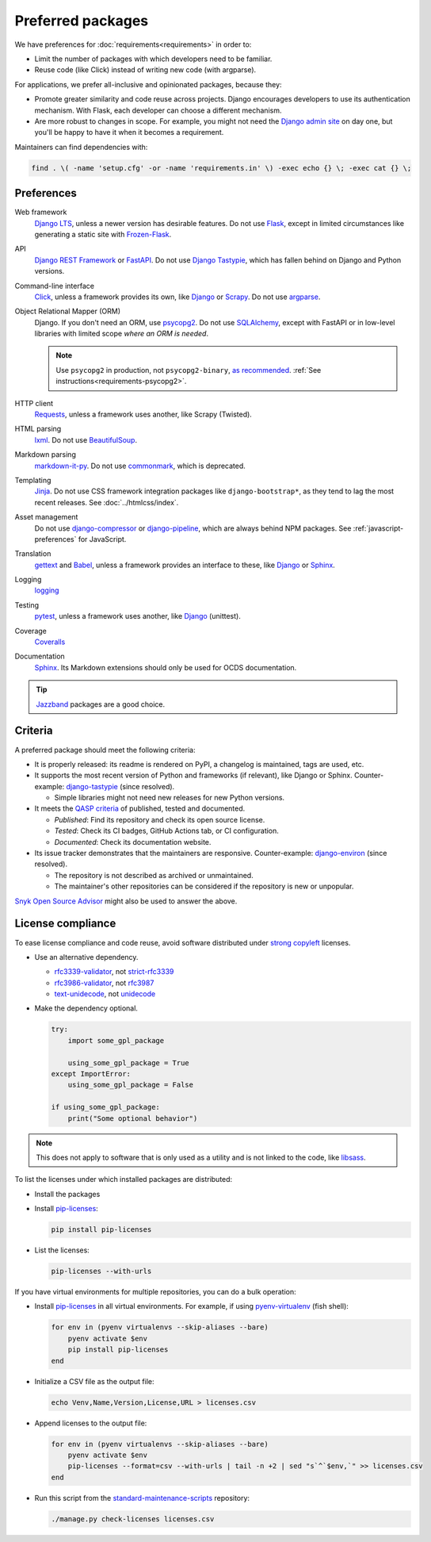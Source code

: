 Preferred packages
==================

We have preferences for :doc:`requirements<requirements>` in order to:

-  Limit the number of packages with which developers need to be familiar.
-  Reuse code (like Click) instead of writing new code (with argparse).

For applications, we prefer all-inclusive and opinionated packages, because they:

-  Promote greater similarity and code reuse across projects. Django encourages developers to use its authentication mechanism. With Flask, each developer can choose a different mechanism.
-  Are more robust to changes in scope. For example, you might not need the `Django admin site <https://docs.djangoproject.com/en/4.2/ref/contrib/admin/>`__ on day one, but you'll be happy to have it when it becomes a requirement.

Maintainers can find dependencies with:

.. code-block:: bash

   find . \( -name 'setup.cfg' -or -name 'requirements.in' \) -exec echo {} \; -exec cat {} \;

Preferences
-----------

Web framework
  `Django LTS <https://www.djangoproject.com/download/>`__, unless a newer version has desirable features. Do not use `Flask <https://flask.palletsprojects.com/>`__, except in limited circumstances like generating a static site with `Frozen-Flask <https://pythonhosted.org/Frozen-Flask/>`__.
API
  `Django REST Framework <https://www.django-rest-framework.org>`__ or `FastAPI <https://fastapi.tiangolo.com>`__. Do not use `Django Tastypie <https://django-tastypie.readthedocs.io/en/latest/>`__, which has fallen behind on Django and Python versions.
Command-line interface
  `Click <https://click.palletsprojects.com/>`__, unless a framework provides its own, like `Django <https://docs.djangoproject.com/en/4.2/howto/custom-management-commands/>`__ or `Scrapy <https://docs.scrapy.org/en/latest/topics/commands.html#custom-project-commands>`__. Do not use `argparse <https://docs.python.org/3/library/argparse.html>`__.
Object Relational Mapper (ORM)
  Django. If you don't need an ORM, use `psycopg2 <https://www.psycopg.org/docs/>`__. Do not use `SQLAlchemy <https://www.sqlalchemy.org/>`__, except with FastAPI or in low-level libraries with limited scope *where an ORM is needed*.

  .. note::

     Use ``psycopg2`` in production, not ``psycopg2-binary``, `as recommended <https://www.psycopg.org/docs/install.html#psycopg-vs-psycopg-binary>`__. :ref:`See instructions<requirements-psycopg2>`.

HTTP client
  `Requests <https://docs.python-requests.org/en/latest/>`__, unless a framework uses another, like Scrapy (Twisted).
HTML parsing
  `lxml <https://pypi.org/project/lxml/>`__. Do not use `BeautifulSoup <https://pypi.org/project/BeautifulSoup/>`__.
Markdown parsing
  `markdown-it-py <https://pypi.org/project/markdown-it-py/>`__. Do not use `commonmark <https://pypi.org/project/commonmark/>`__, which is deprecated.
Templating
  `Jinja <https://jinja.palletsprojects.com/>`__. Do not use CSS framework integration packages like ``django-bootstrap*``, as they tend to lag the most recent releases. See :doc:`../htmlcss/index`.
Asset management
  Do not use `django-compressor <https://django-compressor.readthedocs.io/en/stable/>`__ or `django-pipeline <https://django-pipeline.readthedocs.io/en/latest/>`__, which are always behind NPM packages. See :ref:`javascript-preferences` for JavaScript.
Translation
  `gettext <https://docs.python.org/3/library/gettext.html>`__ and `Babel <https://babel.pocoo.org/en/latest/>`__, unless a framework provides an interface to these, like `Django <https://docs.djangoproject.com/en/4.2/topics/i18n/>`__ or `Sphinx <https://www.sphinx-doc.org/en/master/usage/advanced/intl.html>`__.
Logging
  `logging <https://docs.python.org/3/library/logging.html>`__
Testing
  `pytest <https://docs.pytest.org/>`__, unless a framework uses another, like `Django <https://docs.djangoproject.com/en/4.2/topics/testing/>`__ (unittest).
Coverage
  `Coveralls <https://coveralls-python.readthedocs.io/en/latest/>`__
Documentation
  `Sphinx <https://www.sphinx-doc.org/en/master/>`__. Its Markdown extensions should only be used for OCDS documentation.

.. tip::

   `Jazzband <https://jazzband.co/projects?sorter=stargazers&order=desc>`__ packages are a good choice.

Criteria
--------

A preferred package should meet the following criteria:

-  It is properly released: its readme is rendered on PyPI, a changelog is maintained, tags are used, etc.
-  It supports the most recent version of Python and frameworks (if relevant), like Django or Sphinx. Counter-example: `django-tastypie <https://github.com/django-tastypie/django-tastypie/pull/1623>`__ (since resolved).

   -  Simple libraries might not need new releases for new Python versions.

-  It meets the `QASP criteria <https://docs.google.com/document/d/1s-PJSdX43_DMAcXYalG9Upm31XvWCp31j_QGCzFJ7qY/edit>`__ of published, tested and documented.

   -  *Published*: Find its repository and check its open source license.
   -  *Tested*: Check its CI badges, GitHub Actions tab, or CI configuration.
   -  *Documented*: Check its documentation website.

-  Its issue tracker demonstrates that the maintainers are responsive. Counter-example: `django-environ <https://github.com/joke2k/django-environ/pull/291>`__ (since resolved).

   -  The repository is not described as archived or unmaintained.
   -  The maintainer's other repositories can be considered if the repository is new or unpopular.

`Snyk Open Source Advisor <https://snyk.io/advisor/>`__ might also be used to answer the above.

License compliance
------------------

To ease license compliance and code reuse, avoid software distributed under `strong copyleft <https://en.wikipedia.org/wiki/Copyleft>`__ licenses.

-  Use an alternative dependency.

   -  `rfc3339-validator <https://pypi.org/project/rfc3339-validator/>`__, not `strict-rfc3339 <https://pypi.org/project/strict-rfc3339/>`__
   -  `rfc3986-validator <https://pypi.org/project/rfc3986-validator/>`__, not `rfc3987 <https://pypi.org/project/rfc3987/>`__
   -  `text-unidecode <https://pypi.org/project/text-unidecode/>`__, not `unidecode <https://pypi.org/project/Unidecode/>`__

-  Make the dependency optional.

   .. code-block:: python

      try:
          import some_gpl_package

          using_some_gpl_package = True
      except ImportError:
          using_some_gpl_package = False

      if using_some_gpl_package:
          print("Some optional behavior")

.. note::

   This does not apply to software that is only used as a utility and is not linked to the code, like `libsass <https://pypi.org/project/libsass/>`__.

To list the licenses under which installed packages are distributed:

-  Install the packages

-  Install `pip-licenses <https://pypi.org/project/pip-licenses/>`__:

   .. code-block:: bash

      pip install pip-licenses

-  List the licenses:

   .. code-block:: bash

      pip-licenses --with-urls

If you have virtual environments for multiple repositories, you can do a bulk operation:

-  Install `pip-licenses <https://pypi.org/project/pip-licenses/>`__ in all virtual environments. For example, if using `pyenv-virtualenv <https://github.com/pyenv/pyenv-virtualenv>`__ (fish shell):

   .. code-block:: fish

      for env in (pyenv virtualenvs --skip-aliases --bare)
          pyenv activate $env
          pip install pip-licenses
      end

-  Initialize a CSV file as the output file:

   .. code-block:: bash

      echo Venv,Name,Version,License,URL > licenses.csv

-  Append licenses to the output file:

   .. code-block:: fish

      for env in (pyenv virtualenvs --skip-aliases --bare)
          pyenv activate $env
          pip-licenses --format=csv --with-urls | tail -n +2 | sed "s`^`$env,`" >> licenses.csv
      end

-  Run this script from the `standard-maintenance-scripts <https://github.com/open-contracting/standard-maintenance-scripts>`__ repository:

   .. code-block:: bash

      ./manage.py check-licenses licenses.csv
